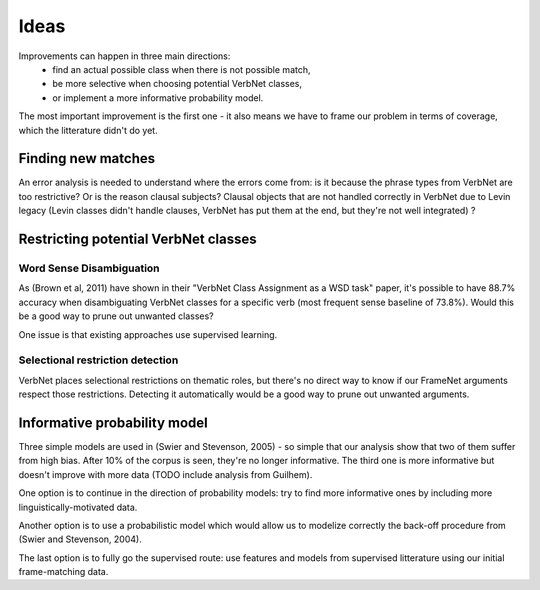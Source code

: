 Ideas
=====

Improvements can happen in three main directions:
 * find an actual possible class when there is not possible match,
 * be more selective when choosing potential VerbNet classes,
 * or implement a more informative probability model.

The most important improvement is the first one - it also means we have to
frame our problem in terms of coverage, which the litterature didn't do yet.

Finding new matches
-------------------

An error analysis is needed to understand where the errors come from: is it
because the phrase types from VerbNet are too restrictive? Or is the reason
clausal subjects? Clausal objects that are not handled correctly in VerbNet due
to Levin legacy (Levin classes didn't handle clauses, VerbNet has put them at
the end, but they're not well integrated) ?

Restricting potential VerbNet classes
-------------------------------------

Word Sense Disambiguation
^^^^^^^^^^^^^^^^^^^^^^^^^

As (Brown et al, 2011) have shown in their "VerbNet Class Assignment as a WSD
task" paper, it's possible to have 88.7% accuracy when disambiguating VerbNet
classes for a specific verb (most frequent sense baseline of 73.8%). Would this
be a good way to prune out unwanted classes?

One issue is that existing approaches use supervised learning.

Selectional restriction detection
^^^^^^^^^^^^^^^^^^^^^^^^^^^^^^^^^

VerbNet places selectional restrictions on thematic roles, but there's no
direct way to know if our FrameNet arguments respect those restrictions.
Detecting it automatically would be a good way to prune out unwanted arguments.

Informative probability model
-----------------------------

Three simple models are used in (Swier and Stevenson, 2005) - so simple that
our analysis show that two of them suffer from high bias. After 10% of the
corpus is seen, they're no longer informative. The third one is more
informative but doesn't improve with more data (TODO include analysis from
Guilhem).

One option is to continue in the direction of probability models: try to find
more informative ones by including more linguistically-motivated data.

Another option is to use a probabilistic model which would allow us to modelize
correctly the back-off procedure from (Swier and Stevenson, 2004).

The last option is to fully go the supervised route: use features and models
from supervised litterature using our initial frame-matching data.
